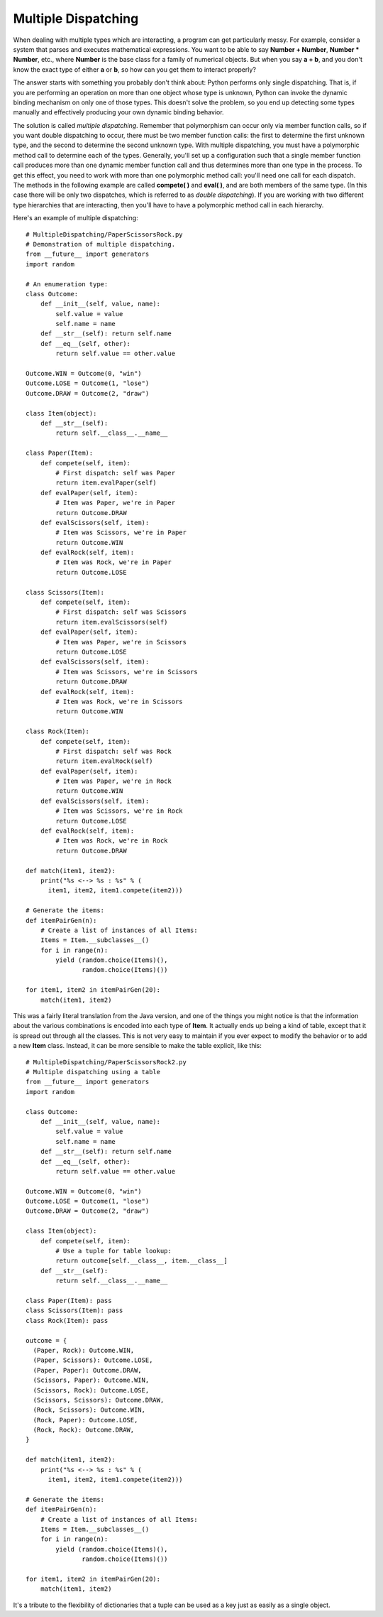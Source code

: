 
********************************************************************************
Multiple Dispatching
********************************************************************************

When dealing with multiple types which are interacting, a program can get
particularly messy. For example, consider a system that parses and executes
mathematical expressions. You want to be able to say **Number + Number**,
**Number * Number**, etc., where **Number** is the base class for a family of
numerical objects. But when you say **a + b**, and you don't know the exact type
of either **a** or **b**, so how can you get them to interact properly?

The answer starts with something you probably don't think about: Python performs
only single dispatching. That is, if you are performing an operation on more
than one object whose type is unknown, Python can invoke the dynamic binding
mechanism on only one of those types. This doesn't solve the problem, so you end
up detecting some types manually and effectively producing your own dynamic
binding behavior.

The solution is called *multiple dispatching*. Remember that polymorphism can
occur only via member function calls, so if you want double dispatching to
occur, there must be two member function calls: the first to determine the first
unknown type, and the second to determine the second unknown type. With multiple
dispatching, you must have a polymorphic method call to determine each of the
types. Generally, you'll set up a configuration such that a single member
function call produces more than one dynamic member function call and thus
determines more than one type in the process. To get this effect, you need to
work with more than one polymorphic method call: you'll need one call for each
dispatch. The methods in the following example are called **compete( )** and
**eval( )**, and are both members of the same type. (In this case there will be
only two dispatches, which is referred to as *double dispatching*). If you are
working with two different type hierarchies that are interacting, then you'll
have to have a polymorphic method call in each hierarchy.

Here's an example of multiple dispatching::

    # MultipleDispatching/PaperScissorsRock.py
    # Demonstration of multiple dispatching.
    from __future__ import generators
    import random

    # An enumeration type:
    class Outcome:
        def __init__(self, value, name):
            self.value = value
            self.name = name
        def __str__(self): return self.name
        def __eq__(self, other):
            return self.value == other.value

    Outcome.WIN = Outcome(0, "win")
    Outcome.LOSE = Outcome(1, "lose")
    Outcome.DRAW = Outcome(2, "draw")

    class Item(object):
        def __str__(self):
            return self.__class__.__name__

    class Paper(Item):
        def compete(self, item):
            # First dispatch: self was Paper
            return item.evalPaper(self)
        def evalPaper(self, item):
            # Item was Paper, we're in Paper
            return Outcome.DRAW
        def evalScissors(self, item):
            # Item was Scissors, we're in Paper
            return Outcome.WIN
        def evalRock(self, item):
            # Item was Rock, we're in Paper
            return Outcome.LOSE

    class Scissors(Item):
        def compete(self, item):
            # First dispatch: self was Scissors
            return item.evalScissors(self)
        def evalPaper(self, item):
            # Item was Paper, we're in Scissors
            return Outcome.LOSE
        def evalScissors(self, item):
            # Item was Scissors, we're in Scissors
            return Outcome.DRAW
        def evalRock(self, item):
            # Item was Rock, we're in Scissors
            return Outcome.WIN

    class Rock(Item):
        def compete(self, item):
            # First dispatch: self was Rock
            return item.evalRock(self)
        def evalPaper(self, item):
            # Item was Paper, we're in Rock
            return Outcome.WIN
        def evalScissors(self, item):
            # Item was Scissors, we're in Rock
            return Outcome.LOSE
        def evalRock(self, item):
            # Item was Rock, we're in Rock
            return Outcome.DRAW

    def match(item1, item2):
        print("%s <--> %s : %s" % (
          item1, item2, item1.compete(item2)))

    # Generate the items:
    def itemPairGen(n):
        # Create a list of instances of all Items:
        Items = Item.__subclasses__()
        for i in range(n):
            yield (random.choice(Items)(),
                   random.choice(Items)())

    for item1, item2 in itemPairGen(20):
        match(item1, item2)


This was a fairly literal translation from the Java version, and one of the
things you might notice is that the information about the various combinations
is encoded into each type of **Item**. It actually ends up being a kind of
table, except that it is spread out through all the classes. This is not very
easy to maintain if you ever expect to modify the behavior or to add a new
**Item** class. Instead, it can be more sensible to make the table explicit,
like this::

    # MultipleDispatching/PaperScissorsRock2.py
    # Multiple dispatching using a table
    from __future__ import generators
    import random

    class Outcome:
        def __init__(self, value, name):
            self.value = value
            self.name = name
        def __str__(self): return self.name
        def __eq__(self, other):
            return self.value == other.value

    Outcome.WIN = Outcome(0, "win")
    Outcome.LOSE = Outcome(1, "lose")
    Outcome.DRAW = Outcome(2, "draw")

    class Item(object):
        def compete(self, item):
            # Use a tuple for table lookup:
            return outcome[self.__class__, item.__class__]
        def __str__(self):
            return self.__class__.__name__

    class Paper(Item): pass
    class Scissors(Item): pass
    class Rock(Item): pass

    outcome = {
      (Paper, Rock): Outcome.WIN,
      (Paper, Scissors): Outcome.LOSE,
      (Paper, Paper): Outcome.DRAW,
      (Scissors, Paper): Outcome.WIN,
      (Scissors, Rock): Outcome.LOSE,
      (Scissors, Scissors): Outcome.DRAW,
      (Rock, Scissors): Outcome.WIN,
      (Rock, Paper): Outcome.LOSE,
      (Rock, Rock): Outcome.DRAW,
    }

    def match(item1, item2):
        print("%s <--> %s : %s" % (
          item1, item2, item1.compete(item2)))

    # Generate the items:
    def itemPairGen(n):
        # Create a list of instances of all Items:
        Items = Item.__subclasses__()
        for i in range(n):
            yield (random.choice(Items)(),
                   random.choice(Items)())

    for item1, item2 in itemPairGen(20):
        match(item1, item2)


It's a tribute to the flexibility of dictionaries that a tuple can be used as a
key just as easily as a single object.



